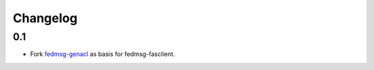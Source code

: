 Changelog
=========

0.1
---

- Fork `fedmsg-genacl <git@github.com:fedora-infra/fedmsg-genacls.git>`_ as basis for fedmsg-fasclient.

